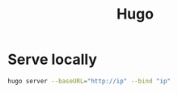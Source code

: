 :PROPERTIES:
:ID:       bc011cd7-9a48-4429-b271-796f6b4b9eb7
:END:
#+title: Hugo

* Serve locally

#+begin_src bash
hugo server --baseURL="http://ip" --bind "ip"
#+end_src


